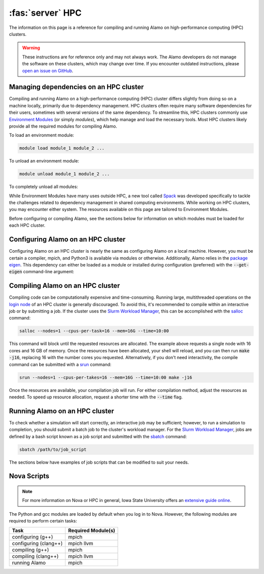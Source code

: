 .. _install_hpc:

:fas:`server` HPC 
=========================

The information on this page is a reference for compiling and running Alamo on high-performance computing (HPC) clusters.

.. WARNING::
    
    These instructions are for reference only and may not always work. The Alamo developers do not manage the software on these clusters, which may change over time. If you encounter outdated instructions, please `open an issue on GitHub <https://github.com/solidsgroup/Alamo/issues>`_.

Managing dependencies on an HPC cluster
---------------------------------------

Compiling and running Alamo on a high-performance computing (HPC) cluster differs slightly from doing so on a machine locally, primarily due to dependency management. HPC clusters often require many software dependencies for their users, sometimes with several versions of the same dependency. To streamline this, HPC clusters commonly use `Environment Modules <https://modules.sourceforge.net/>`_ (or simply *modules*), which help manage and load the necessary tools. Most HPC clusters likely provide all the required modules for compiling Alamo.

To load an environment module:

.. code-block::

   module load module_1 module_2 ...

To unload an environment module:

.. code-block::

   module unload module_1 module_2 ...

To completely unload all modules:

.. code-block:

   module purge

While Environment Modules have many uses outside HPC, a new tool called `Spack <https://spack.readthedocs.io/en/latest/index.html>`_ was developed specifically to tackle the challenges related to dependency management in shared computing environments. While working on HPC clusters, you may encounter either system. The resources available on this page are tailored to Environment Modules.

Before configuring or compiling Alamo, see the sections below for information on which modules must be loaded for each HPC cluster.

Configuring Alamo on an HPC cluster
-----------------------------------

Configuring Alamo on an HPC cluster is nearly the same as configuring Alamo on a local machine. However, you must be certain a compiler, mpich, and Python3 is available via modules or otherwise. Additionally, Alamo relies in the `package eigen <https://eigen.tuxfamily.org/index.php?title=Main_Page>`_. This dependency can either be loaded as a module or installed during configuration (preferred) with the :code:`--get-eigen` command-line argument:

.. code-block:

   ./configure --get-eigen ...

Compiling Alamo on an HPC cluster
---------------------------------

Compiling code can be computationally expensive and time-consuming. Running large, multithreaded operations on the `login node <https://www.hpc.iastate.edu/guides/introduction-to-hpc-clusters/what-is-an-hpc-cluster>`_ of an HPC cluster is generally discouraged. To avoid this, it's recommended to compile within an interactive job or by submitting a job. If the cluster uses the `Slurm Workload Manager <https://slurm.schedmd.com/overview.html>`_, this can be accomplished with the `salloc <https://slurm.schedmd.com/salloc.html>`_ command:

.. code-block::

   salloc --nodes=1 --cpus-per-task=16 --mem=16G --time=10:00

This command will block until the requested resources are allocated. The example above requests a single node with 16 cores and 16 GB of memory. Once the resources have been allocated, your shell will reload, and you can then run :code:`make -j16`, replacing 16 with the number cores you requested. Alternatively, if you don't need interactivity, the compile command can be submitted with a `srun <https://slurm.schedmd.com/srun.html>`_ command:

.. code-block::

   srun --nodes=1 --cpus-per-takes=16 --mem=16G --time=10:00 make -j16

Once the resources are available, your compilation job will run. For either compilation method, adjust the resources as needed. To speed up resource allocation, request a shorter time with the :code:`--time` flag.

Running Alamo on an HPC cluster
-------------------------------

To check whether a simulation will start correctly, an interactive job may be sufficient; however, to run a simulation to completion, you should submit a batch job to the cluster's workload manager. For the `Slurm Workload Manager <https://slurm.schedmd.com/overview.html>`_, jobs are defined by a bash script known as a job script and submitted with the `sbatch <https://slurm.schedmd.com/sbatch.html>`_ command:

.. code-block::

   sbatch /path/to/job_script

The sections below have examples of job scripts that can be modified to suit your needs.

Nova Scripts
------------

.. NOTE::
    
    For more information on Nova or HPC in general, Iowa State University offers an `extensive guide online <https://www.hpc.iastate.edu/guides>`_.

The Python and gcc modules are loaded by default when you log in to Nova. However, the following modules are required to perform certain tasks:

+-----------------------+--------------------+
|         Task          | Required Module(s) |
+=======================+====================+
|   configuring (g++)   |       mpich        |
+-----------------------+--------------------+
| configuring (clang++) |     mpich llvm     |
+-----------------------+--------------------+
|    compiling (g++)    |       mpich        |
+-----------------------+--------------------+
|  compiling (clang++)  |     mpich llvm     |
+-----------------------+--------------------+
|     running Alamo     |       mpich        |
+-----------------------+--------------------+


